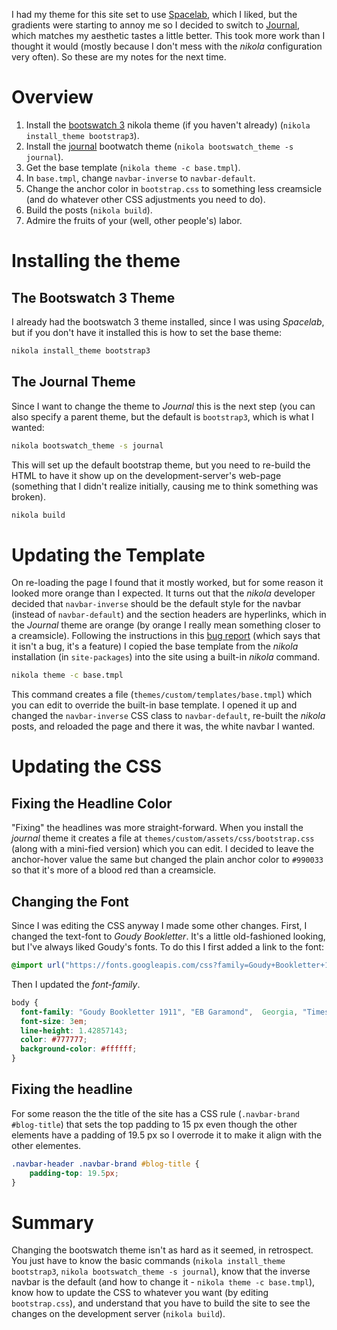 #+BEGIN_COMMENT
.. title: Changing the Nikola Bootswatch Theme
.. slug: changing-the-nikola-bootswatch-theme
.. date: 2016-12-30 15:03:38 UTC-08:00
.. tags: HowTo Nikola
.. category: HowTo
.. link: 
.. description: How to change the nikola bootswatch theme.
.. type: text
#+END_COMMENT

I had my theme for this site set to use [[http://nickmccurdy.com/bootswatch/spacelab/][Spacelab]], which I liked, but the gradients were starting to annoy me so I decided to switch to [[http://nickmccurdy.com/bootswatch/journal/][Journal]], which matches my aesthetic tastes a little better. This took more work than I thought it would (mostly because I don't mess with the /nikola/ configuration very often). So these are my notes for the next time.

* Overview
  1. Install the [[https://themes.getnikola.com/#bootstrap3][bootswatch 3]] nikola theme (if you haven't already) (=nikola install_theme bootstrap3=).
  2. Install the [[https://bootswatch.com/journal/][journal]] bootwatch theme (=nikola bootswatch_theme -s journal=).
  3. Get the base template (=nikola theme -c base.tmpl=).
  4. In =base.tmpl=, change =navbar-inverse= to =navbar-default=.
  5. Change the anchor color in =bootstrap.css= to something less creamsicle (and do whatever other CSS adjustments you need to do).
  6. Build the posts (=nikola build=).
  7. Admire the fruits of your (well, other people's) labor.
* Installing the theme
** The Bootswatch 3 Theme
   I already had the bootswatch 3 theme installed, since I was using /Spacelab/, but if you don't have it installed this is how to set the base theme:

  #+BEGIN_SRC sh
    nikola install_theme bootstrap3
  #+END_SRC

** The Journal Theme
   Since I want to change the theme to /Journal/ this is the next step (you can also specify a parent theme, but the default is =bootstrap3=, which is what I wanted:
   #+BEGIN_SRC sh
     nikola bootswatch_theme -s journal
   #+END_SRC

   This will set up the default bootstrap theme, but you need to re-build the HTML to have it show up on the development-server's web-page (something that I didn't realize initially, causing me to think something was broken).

   #+BEGIN_SRC sh
     nikola build    
   #+END_SRC

* Updating the Template
  On re-loading the page I found that it mostly worked, but for some reason it looked more orange than I expected. It turns out that the /nikola/ developer decided that =navbar-inverse= should be the default style for the navbar (instead of =navbar-default=) and the section headers are hyperlinks, which in the /Journal/ theme are orange (by orange I really mean something closer to a creamsicle). Following the instructions in this [[https://github.com/getnikola/nikola/issues/2552][bug report]] (which says that it isn't a bug, it's a feature) I copied the base template from the /nikola/ installation (in =site-packages=) into the site using a built-in /nikola/ command.

  #+BEGIN_SRC sh
    nikola theme -c base.tmpl
  #+END_SRC

  This command creates a file (=themes/custom/templates/base.tmpl=) which you can edit to override the built-in base template. I opened it up and changed the =navbar-inverse= CSS class to =navbar-default=, re-built the /nikola/ posts, and reloaded the page and there it was, the white navbar I wanted.
* Updating the CSS
** Fixing the Headline Color
  "Fixing" the headlines was more straight-forward. When you install the /journal/ theme it creates a file at =themes/custom/assets/css/bootstrap.css= (along with a mini-fied version) which you can edit. I decided to leave the anchor-hover value the same but changed the plain anchor color to =#990033= so that it's more of a blood red than a creamsicle. 
** Changing the Font
Since I was editing the CSS anyway I made some other changes. First, I changed the text-font to /Goudy Bookletter/. It's a little old-fashioned looking, but I've always liked Goudy's fonts. To do this I first added a link to the font:

#+BEGIN_SRC css
  @import url("https://fonts.googleapis.com/css?family=Goudy+Bookletter+1911:400,700");
#+END_SRC

Then I updated the /font-family/.

#+BEGIN_SRC css
  body {
    font-family: "Goudy Bookletter 1911", "EB Garamond",  Georgia, "Times New Roman", Times, serif;
    font-size: 3em;
    line-height: 1.42857143;
    color: #777777;
    background-color: #ffffff;
  }
#+END_SRC
** Fixing the headline
For some reason the the title of the site has a CSS rule (=.navbar-brand #blog-title=) that sets the top padding to 15 px even though the other elements have a padding of 19.5 px so I overrode it to make it align with the other elementes.

#+BEGIN_SRC css
  .navbar-header .navbar-brand #blog-title {
      padding-top: 19.5px;
  }
#+END_SRC
* Summary
  Changing the bootswatch theme isn't as hard as it seemed, in retrospect. You just have to know the basic commands (=nikola install_theme bootstrap3=, =nikola bootswatch_theme -s journal=), know that the inverse navbar is the default (and how to change it - =nikola theme -c base.tmpl=), know how to update the CSS to whatever you want (by editing =bootstrap.css=), and understand that you have to build the site to see the changes on the development server (=nikola build=).

